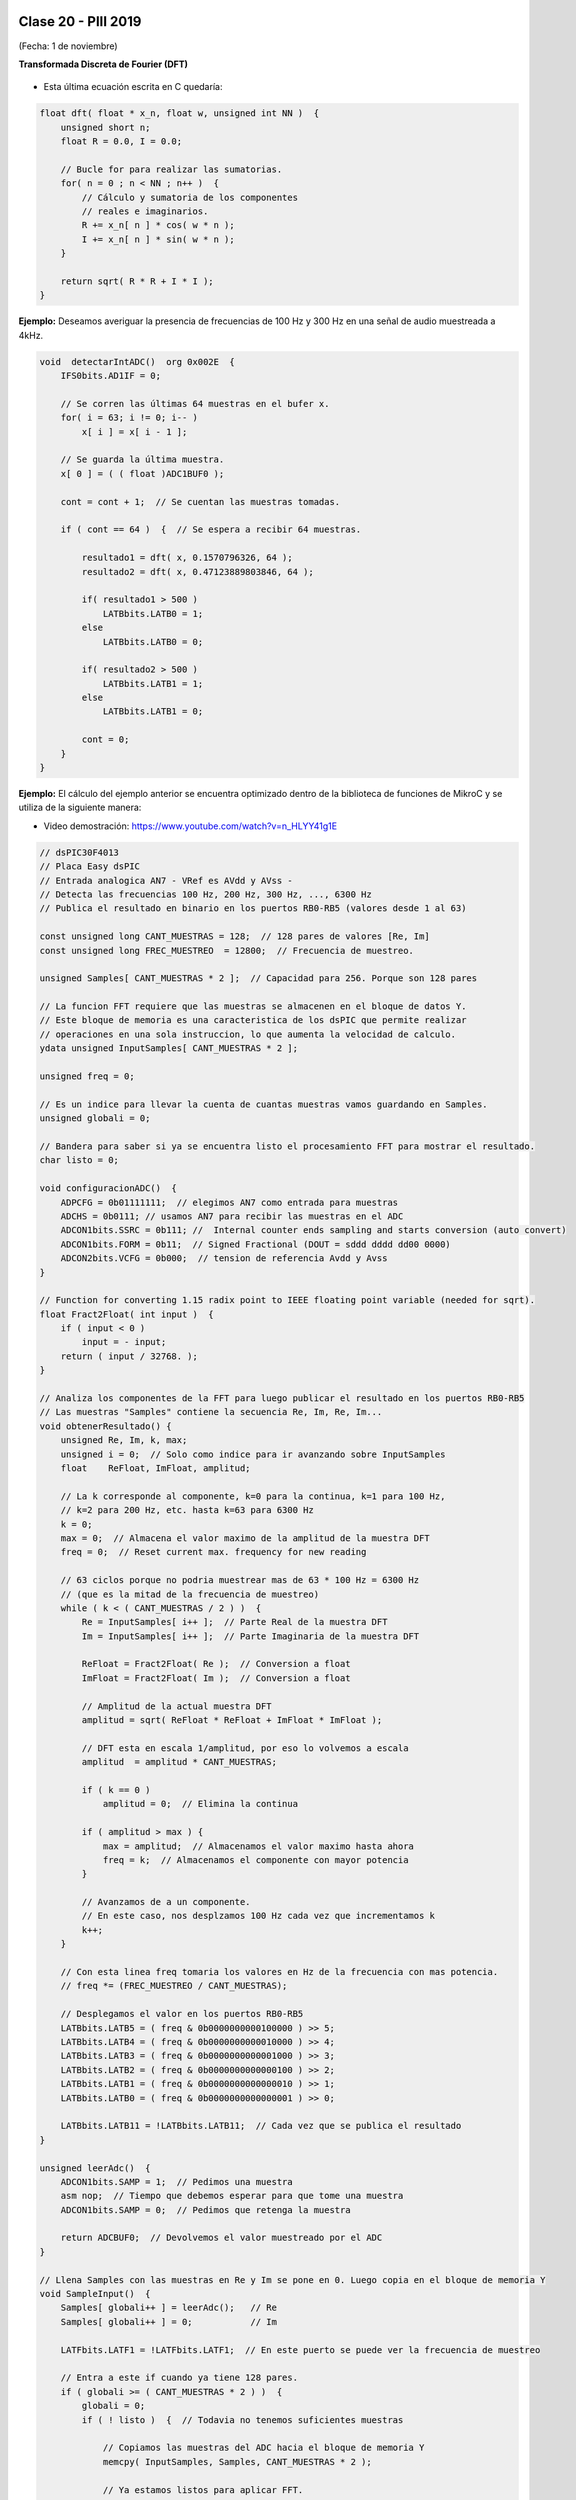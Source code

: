 .. -*- coding: utf-8 -*-

.. _rcs_subversion:

Clase 20 - PIII 2019
====================
(Fecha: 1 de noviembre)


**Transformada Discreta de Fourier (DFT)**

.. figure:: images/clase11/im1.png

- Esta última ecuación escrita en C quedaría:

.. code-block:: c

	float dft( float * x_n, float w, unsigned int NN )  {
	    unsigned short n;
	    float R = 0.0, I = 0.0;

	    // Bucle for para realizar las sumatorias.
	    for( n = 0 ; n < NN ; n++ )  {
	        // Cálculo y sumatoria de los componentes
	        // reales e imaginarios.
	        R += x_n[ n ] * cos( w * n );
	        I += x_n[ n ] * sin( w * n );
	    }

	    return sqrt( R * R + I * I ); 
	}

.. figure:: images/clase11/im2.png	

**Ejemplo:** Deseamos averiguar la presencia de frecuencias de 100 Hz y 300 Hz en una señal de audio muestreada a 4kHz.

.. figure:: images/clase11/im3.png	

.. code-block:: c

	void  detectarIntADC()  org 0x002E  {
	    IFS0bits.AD1IF = 0;

	    // Se corren las últimas 64 muestras en el bufer x.
	    for( i = 63; i != 0; i-- )
	        x[ i ] = x[ i - 1 ];

	    // Se guarda la última muestra.
	    x[ 0 ] = ( ( float )ADC1BUF0 );

	    cont = cont + 1;  // Se cuentan las muestras tomadas.

	    if ( cont == 64 )  {  // Se espera a recibir 64 muestras.

	        resultado1 = dft( x, 0.1570796326, 64 );
	        resultado2 = dft( x, 0.47123889803846, 64 );

	        if( resultado1 > 500 )
	            LATBbits.LATB0 = 1;
	        else
	            LATBbits.LATB0 = 0;

	        if( resultado2 > 500 )
	            LATBbits.LATB1 = 1;
	        else
	            LATBbits.LATB1 = 0;

	        cont = 0;
	    }
	}



**Ejemplo:** El cálculo del ejemplo anterior se encuentra optimizado dentro de la biblioteca de funciones de MikroC y se utiliza de la siguiente manera:

- Video demostración: https://www.youtube.com/watch?v=n_HLYY41g1E

.. code-block:: c


	// dsPIC30F4013
	// Placa Easy dsPIC 
	// Entrada analogica AN7 - VRef es AVdd y AVss -
	// Detecta las frecuencias 100 Hz, 200 Hz, 300 Hz, ..., 6300 Hz
	// Publica el resultado en binario en los puertos RB0-RB5 (valores desde 1 al 63)

	const unsigned long CANT_MUESTRAS = 128;  // 128 pares de valores [Re, Im]
	const unsigned long FREC_MUESTREO  = 12800;  // Frecuencia de muestreo.

	unsigned Samples[ CANT_MUESTRAS * 2 ];  // Capacidad para 256. Porque son 128 pares

	// La funcion FFT requiere que las muestras se almacenen en el bloque de datos Y.
	// Este bloque de memoria es una caracteristica de los dsPIC que permite realizar
	// operaciones en una sola instruccion, lo que aumenta la velocidad de calculo.
	ydata unsigned InputSamples[ CANT_MUESTRAS * 2 ];

	unsigned freq = 0;

	// Es un indice para llevar la cuenta de cuantas muestras vamos guardando en Samples.
	unsigned globali = 0;

	// Bandera para saber si ya se encuentra listo el procesamiento FFT para mostrar el resultado.
	char listo = 0;

	void configuracionADC()  {
	    ADPCFG = 0b01111111;  // elegimos AN7 como entrada para muestras
	    ADCHS = 0b0111; // usamos AN7 para recibir las muestras en el ADC
	    ADCON1bits.SSRC = 0b111; //  Internal counter ends sampling and starts conversion (auto convert)
	    ADCON1bits.FORM = 0b11;  // Signed Fractional (DOUT = sddd dddd dd00 0000)
	    ADCON2bits.VCFG = 0b000;  // tension de referencia Avdd y Avss
	}

	// Function for converting 1.15 radix point to IEEE floating point variable (needed for sqrt).
	float Fract2Float( int input )  {
	    if ( input < 0 )
	        input = - input;
	    return ( input / 32768. );
	}

	// Analiza los componentes de la FFT para luego publicar el resultado en los puertos RB0-RB5
	// Las muestras "Samples" contiene la secuencia Re, Im, Re, Im...
	void obtenerResultado() {
	    unsigned Re, Im, k, max;
	    unsigned i = 0;  // Solo como indice para ir avanzando sobre InputSamples
	    float    ReFloat, ImFloat, amplitud;

	    // La k corresponde al componente, k=0 para la continua, k=1 para 100 Hz,
	    // k=2 para 200 Hz, etc. hasta k=63 para 6300 Hz
	    k = 0;
	    max = 0;  // Almacena el valor maximo de la amplitud de la muestra DFT
	    freq = 0;  // Reset current max. frequency for new reading

	    // 63 ciclos porque no podria muestrear mas de 63 * 100 Hz = 6300 Hz
	    // (que es la mitad de la frecuencia de muestreo)
	    while ( k < ( CANT_MUESTRAS / 2 ) )  {
	        Re = InputSamples[ i++ ];  // Parte Real de la muestra DFT
	        Im = InputSamples[ i++ ];  // Parte Imaginaria de la muestra DFT

	        ReFloat = Fract2Float( Re );  // Conversion a float
	        ImFloat = Fract2Float( Im );  // Conversion a float

	        // Amplitud de la actual muestra DFT
	        amplitud = sqrt( ReFloat * ReFloat + ImFloat * ImFloat );

	        // DFT esta en escala 1/amplitud, por eso lo volvemos a escala
	        amplitud  = amplitud * CANT_MUESTRAS;

	        if ( k == 0 )
	            amplitud = 0;  // Elimina la continua

	        if ( amplitud > max ) {
	            max = amplitud;  // Almacenamos el valor maximo hasta ahora
	            freq = k;  // Almacenamos el componente con mayor potencia
	        }

	        // Avanzamos de a un componente.
	        // En este caso, nos desplzamos 100 Hz cada vez que incrementamos k
	        k++;
	    }

	    // Con esta linea freq tomaria los valores en Hz de la frecuencia con mas potencia.
	    // freq *= (FREC_MUESTREO / CANT_MUESTRAS);

	    // Desplegamos el valor en los puertos RB0-RB5
	    LATBbits.LATB5 = ( freq & 0b0000000000100000 ) >> 5;
	    LATBbits.LATB4 = ( freq & 0b0000000000010000 ) >> 4;
	    LATBbits.LATB3 = ( freq & 0b0000000000001000 ) >> 3;
	    LATBbits.LATB2 = ( freq & 0b0000000000000100 ) >> 2;
	    LATBbits.LATB1 = ( freq & 0b0000000000000010 ) >> 1;
	    LATBbits.LATB0 = ( freq & 0b0000000000000001 ) >> 0;

	    LATBbits.LATB11 = !LATBbits.LATB11;  // Cada vez que se publica el resultado
	}

	unsigned leerAdc()  {
	    ADCON1bits.SAMP = 1;  // Pedimos una muestra
	    asm nop;  // Tiempo que debemos esperar para que tome una muestra
	    ADCON1bits.SAMP = 0;  // Pedimos que retenga la muestra

	    return ADCBUF0;  // Devolvemos el valor muestreado por el ADC
	}

	// Llena Samples con las muestras en Re y Im se pone en 0. Luego copia en el bloque de memoria Y
	void SampleInput()  {
	    Samples[ globali++ ] = leerAdc();   // Re
	    Samples[ globali++ ] = 0;           // Im

	    LATFbits.LATF1 = !LATFbits.LATF1;  // En este puerto se puede ver la frecuencia de muestreo

	    // Entra a este if cuando ya tiene 128 pares.
	    if ( globali >= ( CANT_MUESTRAS * 2 ) )  {
	        globali = 0;
	        if ( ! listo )  {  // Todavia no tenemos suficientes muestras

	            // Copiamos las muestras del ADC hacia el bloque de memoria Y
	            memcpy( InputSamples, Samples, CANT_MUESTRAS * 2 );

	            // Ya estamos listos para aplicar FFT.
	            // Esto habilita el uso de la funcion FFT en la funcion main()
	            listo = 1;
	        }
	    }
	}

	void  configuracionPuertos()  {
	    TRISFbits.TRISF1 = 0;  // Debug frec de muestreo
	    TRISBbits.TRISB11 = 0;  // Debug cada vez que se publica el resultado

	    // Lo siguientes puertos para mostrar la frecuencia con mayor potencia
	    TRISBbits.TRISB0 = 0;
	    TRISBbits.TRISB1 = 0;
	    TRISBbits.TRISB2 = 0;
	    TRISBbits.TRISB3 = 0;
	    TRISBbits.TRISB4 = 0;
	    TRISBbits.TRISB5 = 0;

	    TRISBbits.TRISB7 = 1;  // AN7 para entrada analogica

	}

	void detectarT2() org 0x0020  {
	    SampleInput();  // Se encarga de tomar las muestras
	    IFS0bits.T2IF = 0;  // Bandera Timer 2
	}

	void configuracionT2()  {
	    PR2 = ( unsigned long )( Get_Fosc_kHz() ) * 1000 / ( 4 * FREC_MUESTREO );
	    IEC0bits.T2IE = 1;  // Habilitamos interrucion del Timer 2
	}

	void main()  {

	    memset( InputSamples, 0, CANT_MUESTRAS * 2 );  // Ponemos en cero el buffer para las muestras

	    configuracionPuertos();

	    configuracionT2();
	    T2CONbits.TON = 1;  // Encendemos Timer 2

	    configuracionADC();
	    ADCON1bits.ADON = 1;  // Encendemos el ADC

	    while ( 1 )  {
	        if ( listo ) {
	            // Calcula FFT en 7 etapas, 128 pares de muestras almacenados en InputSamples.
	            FFT( 7, TwiddleCoeff_128, InputSamples );

	            // Método de inversión de bits, necesario para aplicar el algoritmo de FFT.
	            BitReverseComplex( 7, InputSamples );

	            // Analiza la amplitud de las muestras DFT y publica resultados en RB0-RB5
	            obtenerResultado();  

	            listo = 0;  // Indicamos que publicamos un resultado y esperamos el proximo analisis
	        }
	    }
	}


Ejercicio:
==========

- Modificar el ejemplo para utilizar la interrupción del ADC.

Ejercicio:
==========

- Modificar el ejemplo para utilizar ADC automático y no usar el timer.

Ejercicio:
==========

- En lugar de realizar el análisis cada 100Hz, realizarlo cada 10Hz.

Ejercicio:
==========

- Elegir la frecuencia de una cuerda de la guitarra y adaptar el programa para hacer un afinador de esa cuerda.

Ejercicio:
==========

- Elegir una frecuencia particular y visualizar en los puertos RB la potencia de esa frecuencia (como un vúmetro digital).

